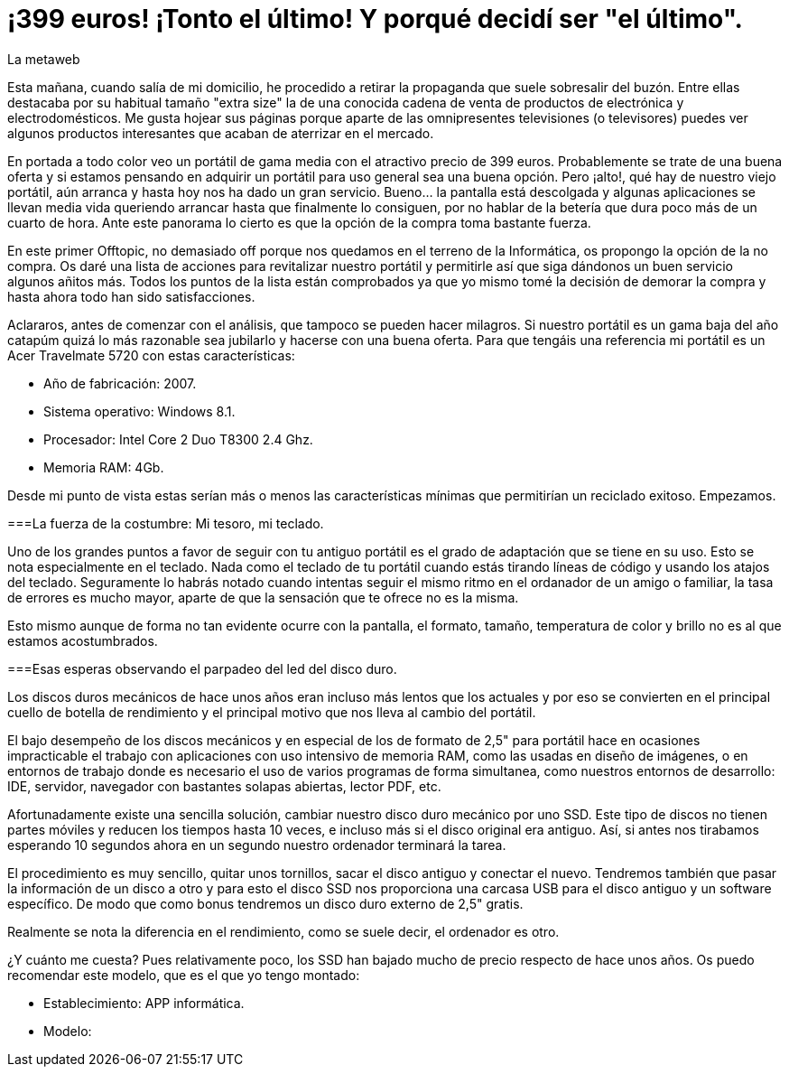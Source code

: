 = ¡399 euros! ¡Tonto el último! Y porqué decidí ser "el último".
La metaweb
:hp-tags: Offtopic, Reciclaje, Ahorro, Consumismo, Portátil, Laptop
:published_at: 2015-11-03

Esta mañana, cuando salía de mi domicilio, he procedido a retirar la propaganda que suele sobresalir del buzón. Entre ellas destacaba por su habitual tamaño "extra size" la de una conocida cadena de venta de productos de electrónica y electrodomésticos. Me gusta hojear sus páginas porque aparte de las omnipresentes televisiones (o televisores) puedes ver algunos productos interesantes que acaban de aterrizar en el mercado.

En portada a todo color veo un portátil de gama media con el atractivo precio de 399 euros. Probablemente se trate de una buena oferta y si estamos pensando en adquirir un portátil para uso general sea una buena opción. Pero ¡alto!, qué hay de nuestro viejo portátil, aún arranca y hasta hoy nos ha dado un gran servicio. Bueno... la pantalla está descolgada y algunas aplicaciones se llevan media vida queriendo arrancar hasta que finalmente lo consiguen, por no hablar de la betería que dura poco más de un cuarto de hora. Ante este panorama lo cierto es que la opción de la compra toma bastante fuerza.

En este primer Offtopic, no demasiado off porque nos quedamos en el terreno de la Informática, os propongo la opción de la no compra. Os daré una lista de acciones para revitalizar nuestro portátil y permitirle así que siga dándonos un buen servicio algunos añitos más. Todos los puntos de la lista están comprobados ya que yo mismo tomé la decisión de demorar la compra y hasta ahora todo han sido satisfacciones. 

Aclararos, antes de comenzar con el análisis, que tampoco se pueden hacer milagros. Si nuestro portátil es un gama baja del año catapúm quizá lo más razonable sea jubilarlo y hacerse con una buena oferta. Para que tengáis una referencia mi portátil es un Acer Travelmate 5720 con estas características:

** Año de fabricación: 2007.
** Sistema operativo: Windows 8.1.
** Procesador: Intel Core 2 Duo T8300 2.4 Ghz.
** Memoria RAM: 4Gb.

Desde mi punto de vista estas serían más o menos las características mínimas que permitirían un reciclado exitoso. Empezamos.

===La fuerza de la costumbre: Mi tesoro, mi teclado.

Uno de los grandes puntos a favor de seguir con tu antiguo portátil es el grado de adaptación que se tiene en su uso. Esto se nota especialmente en el teclado. Nada como el teclado de tu portátil cuando estás tirando líneas de código y usando los atajos del teclado. Seguramente lo habrás notado cuando intentas seguir el mismo ritmo en el ordanador de un amigo o familiar, la tasa de errores es mucho mayor, aparte de que la sensación que te ofrece no es la misma.

Esto mismo aunque de forma no tan evidente ocurre con la pantalla, el formato, tamaño, temperatura de color y brillo no es al que estamos acostumbrados.

===Esas esperas observando el parpadeo del led del disco duro.

Los discos duros mecánicos de hace unos años eran incluso más lentos que los actuales y por eso se convierten en el principal cuello de botella de rendimiento y el principal motivo que nos lleva al cambio del portátil. 

El bajo desempeño de los discos mecánicos y en especial de los de formato de 2,5" para portátil hace en ocasiones impracticable el trabajo con aplicaciones con uso intensivo de memoria RAM, como las usadas en diseño de imágenes, o en entornos de trabajo donde es necesario el uso de varios programas de forma simultanea, como nuestros entornos de desarrollo: IDE, servidor, navegador con bastantes solapas abiertas, lector PDF, etc.

Afortunadamente existe una sencilla solución, cambiar nuestro disco duro mecánico por uno SSD. Este tipo de discos no tienen partes móviles y reducen los tiempos hasta 10 veces, e incluso más si el disco original era antiguo. Así, si antes nos tirabamos esperando 10 segundos ahora en un segundo nuestro ordenador terminará la tarea.

El procedimiento es muy sencillo, quitar unos tornillos, sacar el disco antiguo y conectar el nuevo. Tendremos también que pasar la información de un disco a otro y para esto el disco SSD nos proporciona una carcasa USB para el disco antiguo y un software específico. De modo que como bonus tendremos un disco duro externo de 2,5" gratis.

Realmente se nota la diferencia en el rendimiento, como se suele decir, el ordenador es otro.

¿Y cuánto me cuesta? Pues relativamente poco, los SSD han bajado mucho de precio respecto de hace unos años. Os puedo recomendar este modelo, que es el que yo tengo montado:

** Establecimiento: APP informática.
** Modelo: 






